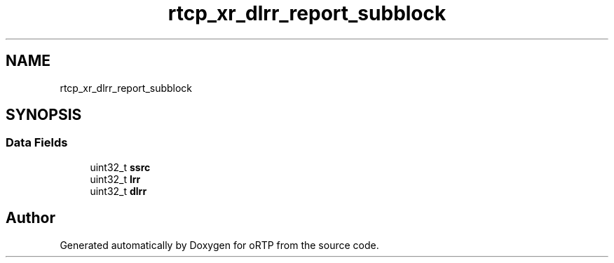 .TH "rtcp_xr_dlrr_report_subblock" 3 "Fri Dec 15 2017" "Version 1.0.2" "oRTP" \" -*- nroff -*-
.ad l
.nh
.SH NAME
rtcp_xr_dlrr_report_subblock
.SH SYNOPSIS
.br
.PP
.SS "Data Fields"

.in +1c
.ti -1c
.RI "uint32_t \fBssrc\fP"
.br
.ti -1c
.RI "uint32_t \fBlrr\fP"
.br
.ti -1c
.RI "uint32_t \fBdlrr\fP"
.br
.in -1c

.SH "Author"
.PP 
Generated automatically by Doxygen for oRTP from the source code\&.
